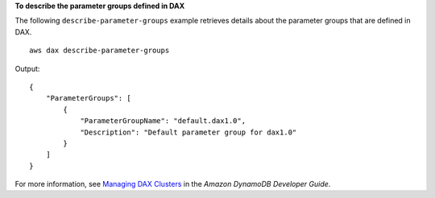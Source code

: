 **To describe the parameter groups defined in DAX**

The following ``describe-parameter-groups`` example retrieves details about the parameter groups that are defined in DAX. ::

    aws dax describe-parameter-groups

Output::

    {
        "ParameterGroups": [
            {
                "ParameterGroupName": "default.dax1.0",
                "Description": "Default parameter group for dax1.0"
            }
        ]
    }

For more information, see `Managing DAX Clusters <https://docs.aws.amazon.com/amazondynamodb/latest/developerguide/DAX.cluster-management.html>`__ in the *Amazon DynamoDB Developer Guide*.
